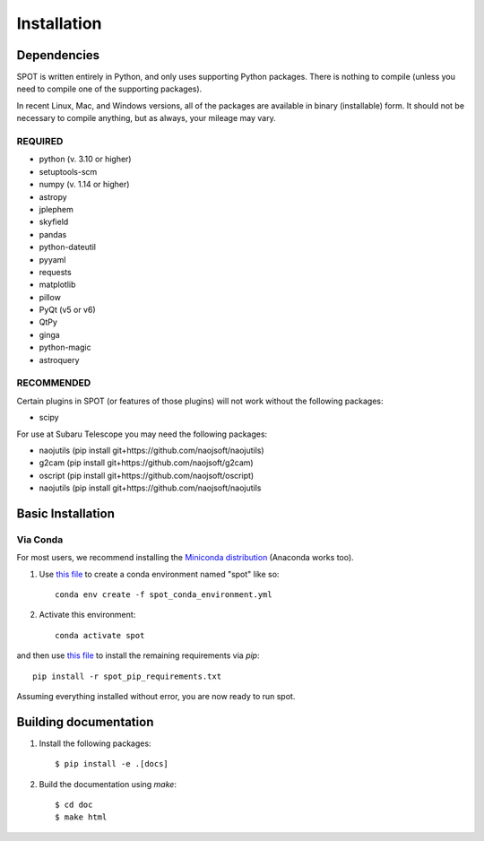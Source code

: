 .. _ch-install:

++++++++++++
Installation
++++++++++++

============
Dependencies
============

SPOT is written entirely in Python, and only uses supporting Python
packages.  There is nothing to compile (unless you need to compile one
of the supporting packages).

In recent Linux, Mac, and Windows versions, all of the packages are
available in binary (installable) form.  It should not be necessary
to compile anything, but as always, your mileage may vary.

REQUIRED
========

* python (v. 3.10 or higher)
* setuptools-scm
* numpy  (v. 1.14 or higher)
* astropy
* jplephem
* skyfield
* pandas
* python-dateutil
* pyyaml
* requests
* matplotlib
* pillow
* PyQt (v5 or v6)
* QtPy
* ginga
* python-magic
* astroquery

RECOMMENDED
===========

Certain plugins in SPOT (or features of those plugins) will not work
without the following packages:

* scipy

For use at Subaru Telescope you may need the following packages:

* naojutils (pip install git+https://github.com/naojsoft/naojutils)
* g2cam (pip install git+https://github.com/naojsoft/g2cam)
* oscript (pip install git+https://github.com/naojsoft/oscript)
* naojutils (pip install git+https://github.com/naojsoft/naojutils

==================
Basic Installation
==================

Via Conda
=========
For most users, we recommend installing the
`Miniconda distribution <https://docs.anaconda.com/free/miniconda/index.html>`_  (Anaconda works too).

#. Use `this file <http://github.com/naojsoft/spot/blob/main/spot_conda_environment.yml>`_ to create a conda environment named "spot" like so::
 
     conda env create -f spot_conda_environment.yml
 
#. Activate this environment::
 
     conda activate spot
 
and then use `this file <http://github.com/naojsoft/spot/blob/main/spot_pip_requirements.txt>`_ to install the remaining requirements via *pip*::
 
    pip install -r spot_pip_requirements.txt
 
Assuming everything installed without error, you are now ready to run
spot.


======================
Building documentation
======================

#. Install the following packages::

    $ pip install -e .[docs]

#. Build the documentation using `make`::

   $ cd doc
   $ make html
